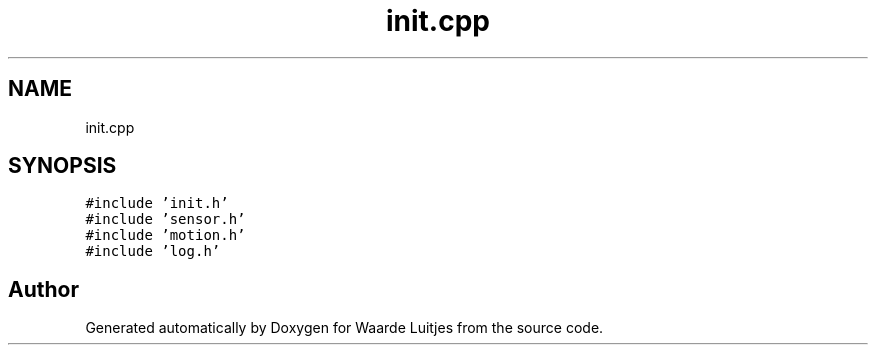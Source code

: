 .TH "init.cpp" 3 "Thu Apr 26 2018" "Waarde Luitjes" \" -*- nroff -*-
.ad l
.nh
.SH NAME
init.cpp
.SH SYNOPSIS
.br
.PP
\fC#include 'init\&.h'\fP
.br
\fC#include 'sensor\&.h'\fP
.br
\fC#include 'motion\&.h'\fP
.br
\fC#include 'log\&.h'\fP
.br

.SH "Author"
.PP 
Generated automatically by Doxygen for Waarde Luitjes from the source code\&.
